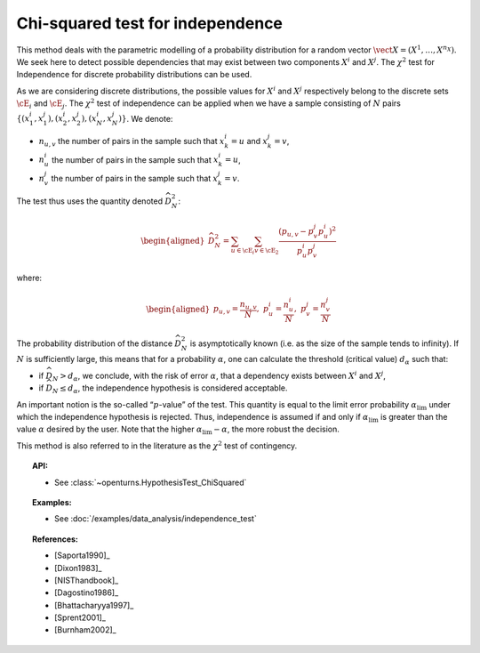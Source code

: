 .. _chi2_independence_test:

Chi-squared test for independence
---------------------------------

This method deals with the parametric modelling of a probability
distribution for a random vector
:math:`\vect{X} = \left( X^1,\ldots,X^{n_X} \right)`. We seek here to
detect possible dependencies that may exist between two components
:math:`X^i` and :math:`X^j`. The :math:`\chi^2` test for Independence
for discrete probability distributions can be used.

As we are considering discrete distributions, the possible values for
:math:`X^i` and :math:`X^j` respectively belong to the discrete sets
:math:`\cE_i` and :math:`\cE_j`. The :math:`\chi^2` test of independence
can be applied when we have a sample consisting of :math:`N` pairs
:math:`\left\{ (x^i_1,x^j_1),(x^i_2,x^j_2),(x^i_N,x^j_N) \right\}`. We
denote:

-  :math:`n_{u,v}` the number of pairs in the sample such that
   :math:`x^i_k = u` and :math:`x^j_k = v`,

-  :math:`n^i_{u}` the number of pairs in the sample such that
   :math:`x^i_k = u`,

-  :math:`n^j_{v}` the number of pairs in the sample such that
   :math:`x^j_k = v`.

The test thus uses the quantity denoted :math:`\widehat{D}_N^2`:

.. math::

   \begin{aligned}
       \widehat{D}_N^2 = \sum_{u \in \cE_i}\sum_{v\in \cE_2}\frac{\left(p_{u,v} - p^j_{v}p^i_{u}\right)^2}{p^i_{u}p^j_{v}}
     \end{aligned}

where:

.. math::

   \begin{aligned}
       p_{u,v} = \frac{n_{u,v}}{N},\ p^i_{u} =  \frac{n^i_{u}}{N},\ p^j_{v} =  \frac{n^j_{v}}{N}
     \end{aligned}

The probability distribution of the distance :math:`\widehat{D}_N^2` is
asymptotically known (i.e. as the size of the sample tends to infinity).
If :math:`N` is sufficiently large, this means that for a probability
:math:`\alpha`, one can calculate the threshold (critical value)
:math:`d_\alpha` such that:

-  if :math:`\widehat{D}_N>d_{\alpha}`, we conclude, with the risk of
   error :math:`\alpha`, that a dependency exists between :math:`X^i`
   and :math:`X^j`,

-  if :math:`\widehat{D}_N \leq d_{\alpha}`, the independence hypothesis
   is considered acceptable.

An important notion is the so-called “:math:`p`-value” of the test. This
quantity is equal to the limit error probability
:math:`\alpha_\textrm{lim}` under which the independence hypothesis is
rejected. Thus, independence is assumed if and only if
:math:`\alpha_\textrm{lim}` is greater than the value :math:`\alpha`
desired by the user. Note that the higher
:math:`\alpha_\textrm{lim} - \alpha`, the more robust the decision.

This method is also referred to in the literature as the :math:`\chi^2`
test of contingency.


.. topic:: API:

    - See :class:`~openturns.HypothesisTest_ChiSquared`


.. topic:: Examples:

    - See :doc:`/examples/data_analysis/independence_test`


.. topic:: References:

    - [Saporta1990]_
    - [Dixon1983]_
    - [NISThandbook]_
    - [Dagostino1986]_
    - [Bhattacharyya1997]_
    - [Sprent2001]_
    - [Burnham2002]_
